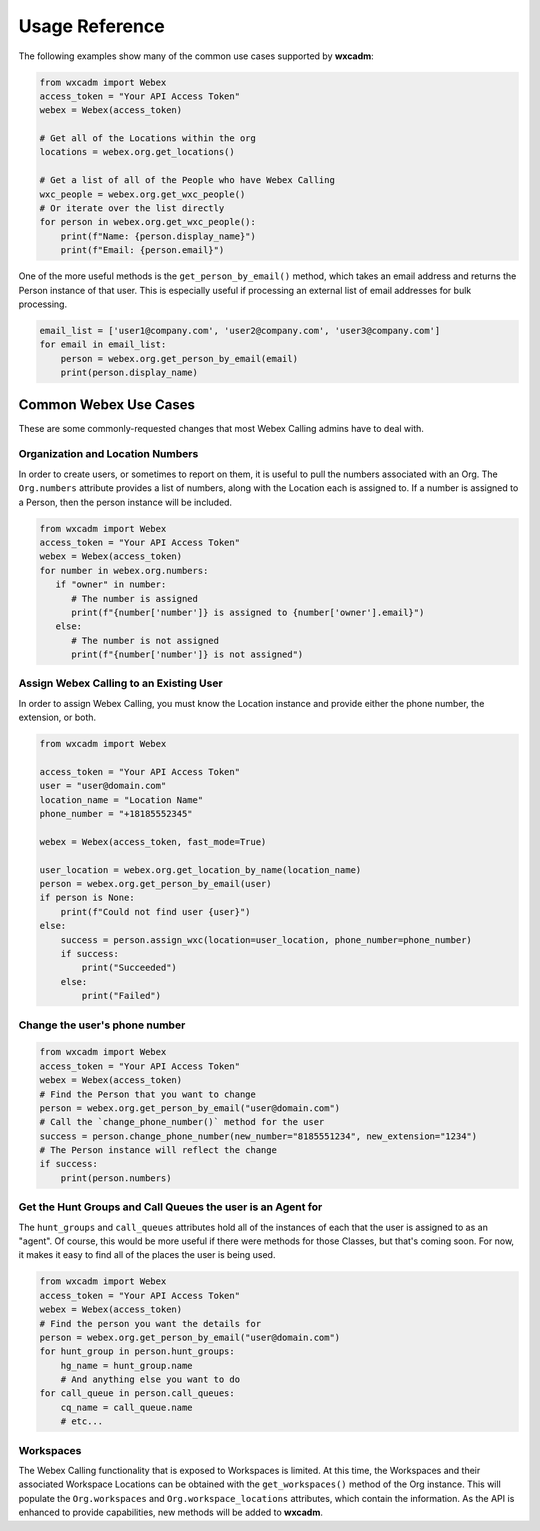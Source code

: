 Usage Reference
===============
The following examples show many of the common use cases supported by **wxcadm**:

.. code-block:: python

   from wxcadm import Webex
   access_token = "Your API Access Token"
   webex = Webex(access_token)

   # Get all of the Locations within the org
   locations = webex.org.get_locations()

   # Get a list of all of the People who have Webex Calling
   wxc_people = webex.org.get_wxc_people()
   # Or iterate over the list directly
   for person in webex.org.get_wxc_people():
       print(f"Name: {person.display_name}")
       print(f"Email: {person.email}")

One of the more useful methods is the ``get_person_by_email()`` method, which takes an email address and returns the
Person instance of that user. This is especially useful if processing an external list of email addresses for bulk
processing.

.. code-block:: python

   email_list = ['user1@company.com', 'user2@company.com', 'user3@company.com']
   for email in email_list:
       person = webex.org.get_person_by_email(email)
       print(person.display_name)

Common Webex Use Cases
----------------------
These are some commonly-requested changes that most Webex Calling admins have to deal with.

Organization and Location Numbers
^^^^^^^^^^^^^^^^^^^^^^^^^^^^^^^^^
In order to create users, or sometimes to report on them, it is useful to pull the numbers associated with an
Org. The ``Org.numbers`` attribute provides a list of numbers, along with the Location each is assigned to. If a
number is assigned to a Person, then the person instance will be included.

.. code-block:: python

   from wxcadm import Webex
   access_token = "Your API Access Token"
   webex = Webex(access_token)
   for number in webex.org.numbers:
      if "owner" in number:
         # The number is assigned
         print(f"{number['number']} is assigned to {number['owner'].email}")
      else:
         # The number is not assigned
         print(f"{number['number']} is not assigned")

Assign Webex Calling to an Existing User
^^^^^^^^^^^^^^^^^^^^^^^^^^^^^^^^^^^^^^^^
In order to assign Webex Calling, you must know the Location instance and provide either the phone number, the
extension, or both.

.. code-block:: python

    from wxcadm import Webex

    access_token = "Your API Access Token"
    user = "user@domain.com"
    location_name = "Location Name"
    phone_number = "+18185552345"

    webex = Webex(access_token, fast_mode=True)

    user_location = webex.org.get_location_by_name(location_name)
    person = webex.org.get_person_by_email(user)
    if person is None:
        print(f"Could not find user {user}")
    else:
        success = person.assign_wxc(location=user_location, phone_number=phone_number)
        if success:
            print("Succeeded")
        else:
            print("Failed")


Change the user's phone number
^^^^^^^^^^^^^^^^^^^^^^^^^^^^^^

.. code-block:: python

   from wxcadm import Webex
   access_token = "Your API Access Token"
   webex = Webex(access_token)
   # Find the Person that you want to change
   person = webex.org.get_person_by_email("user@domain.com")
   # Call the `change_phone_number()` method for the user
   success = person.change_phone_number(new_number="8185551234", new_extension="1234")
   # The Person instance will reflect the change
   if success:
       print(person.numbers)

Get the Hunt Groups and Call Queues the user is an Agent for
^^^^^^^^^^^^^^^^^^^^^^^^^^^^^^^^^^^^^^^^^^^^^^^^^^^^^^^^^^^^
The ``hunt_groups`` and ``call_queues`` attributes hold all of the instances of each that the user is assigned to as an
"agent". Of course, this would be more useful if there were methods for those Classes, but that's coming soon. For now,
it makes it easy to find all of the places the user is being used.

.. code-block:: python

   from wxcadm import Webex
   access_token = "Your API Access Token"
   webex = Webex(access_token)
   # Find the person you want the details for
   person = webex.org.get_person_by_email("user@domain.com")
   for hunt_group in person.hunt_groups:
       hg_name = hunt_group.name
       # And anything else you want to do
   for call_queue in person.call_queues:
       cq_name = call_queue.name
       # etc...

Workspaces
^^^^^^^^^^
The Webex Calling functionality that is exposed to Workspaces is limited. At this time, the Workspaces and their
associated Workspace Locations can be obtained with the ``get_workspaces()`` method of the Org instance. This will
populate the ``Org.workspaces`` and ``Org.workspace_locations`` attributes, which contain the information. As the API is
enhanced to provide capabilities, new methods will be added to **wxcadm**.